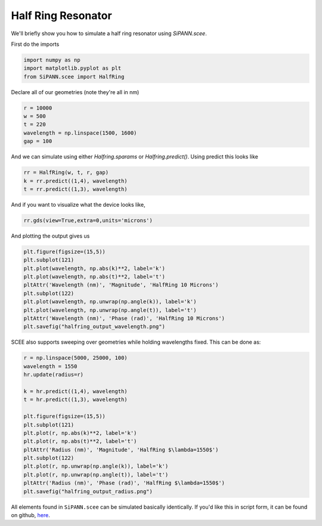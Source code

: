 ########################
Half Ring Resonator
########################

We'll briefly show you how to simulate a half ring resonator using `SiPANN.scee`.

First do the imports

.. code:: python

    import numpy as np
    import matplotlib.pyplot as plt
    from SiPANN.scee import HalfRing

Declare all of our geometries (note they're all in nm)

.. code:: python

    r = 10000
    w = 500
    t = 220
    wavelength = np.linspace(1500, 1600)
    gap = 100

And we can simulate using either `Halfring.sparams` or `Halfring.predict()`. Using predict this looks like

.. code:: python

    rr = HalfRing(w, t, r, gap)
    k = rr.predict((1,4), wavelength)
    t = rr.predict((1,3), wavelength)

And if you want to visualize what the device looks like,

.. code:: python

    rr.gds(view=True,extra=0,units='microns')

.. image:: halfring.png
    :scale: 50 %

And plotting the output gives us

.. code:: python

    plt.figure(figsize=(15,5))
    plt.subplot(121)
    plt.plot(wavelength, np.abs(k)**2, label='k')
    plt.plot(wavelength, np.abs(t)**2, label='t')
    pltAttr('Wavelength (nm)', 'Magnitude', 'HalfRing 10 Microns')
    plt.subplot(122)
    plt.plot(wavelength, np.unwrap(np.angle(k)), label='k')
    plt.plot(wavelength, np.unwrap(np.angle(t)), label='t')
    pltAttr('Wavelength (nm)', 'Phase (rad)', 'HalfRing 10 Microns')
    plt.savefig("halfring_output_wavelength.png")

.. image:: halfring_output_wavelength.png
    :scale: 75 %

SCEE also supports sweeping over geometries while holding wavelengths fixed. This can be done as:

.. code:: python

    r = np.linspace(5000, 25000, 100)
    wavelength = 1550
    hr.update(radius=r)

    k = hr.predict((1,4), wavelength)
    t = hr.predict((1,3), wavelength)

    plt.figure(figsize=(15,5))
    plt.subplot(121)
    plt.plot(r, np.abs(k)**2, label='k')
    plt.plot(r, np.abs(t)**2, label='t')
    pltAttr('Radius (nm)', 'Magnitude', 'HalfRing $\lambda=1550$')
    plt.subplot(122)
    plt.plot(r, np.unwrap(np.angle(k)), label='k')
    plt.plot(r, np.unwrap(np.angle(t)), label='t')
    pltAttr('Radius (nm)', 'Phase (rad)', 'HalfRing $\lambda=1550$')
    plt.savefig("halfring_output_radius.png")

.. image:: halfring_output_radius.png
    :scale: 75 %

All elements found in ``SiPANN.scee`` can be simulated basically identically. If you'd like this in script form, it can be found on github, here_.

.. _here: https://github.com/contagon/SiPANN/blob/master/examples/HalfRing.ipynb
